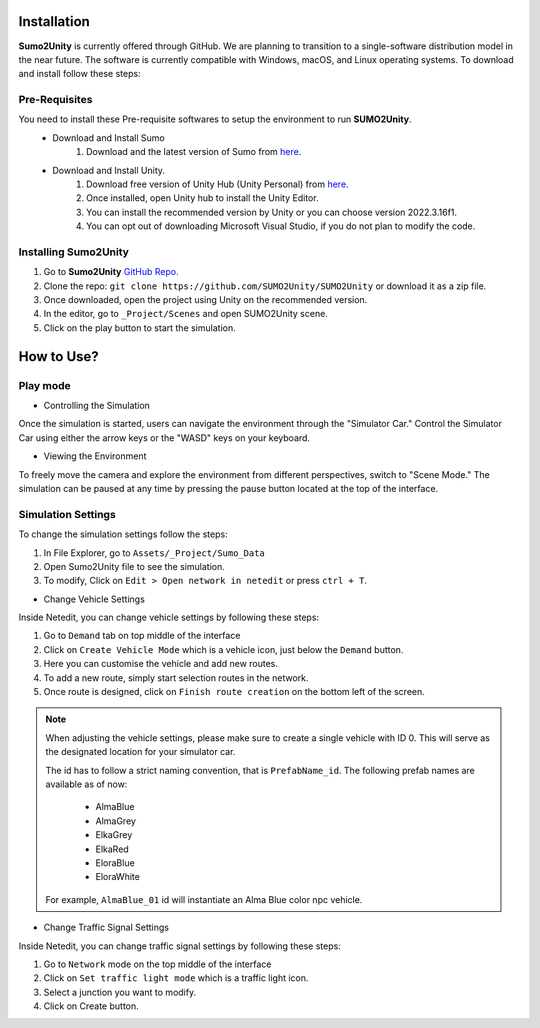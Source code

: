 .. _installation:

Installation
=====

**Sumo2Unity** is currently offered through GitHub. We are planning to transition to a 
single-software distribution model in the near future. The software is currently compatible with Windows, macOS, and Linux operating systems.
To download and install follow these steps:

Pre-Requisites
-------

You need to install these Pre-requisite softwares to setup the environment to run **SUMO2Unity**.
   * Download and Install Sumo
      #. Download and the latest version of Sumo from `here <https://eclipse.dev/sumo/>`_.
   * Download and Install Unity.
         #. Download free version of Unity Hub (Unity Personal) from `here <https://unity.com/download>`_.
         #. Once installed, open Unity hub to install the Unity Editor.
         #. You can install the recommended version by Unity or you can choose version 2022.3.16f1.
         #. You can opt out of downloading Microsoft Visual Studio, if you do not plan to modify the code.

Installing **Sumo2Unity**
-------
#. Go to **Sumo2Unity** `GitHub Repo <https://github.com/SUMO2Unity/SUMO2Unity>`_.
#. Clone the repo: ``git clone https://github.com/SUMO2Unity/SUMO2Unity`` or download it as a zip file.
#. Once downloaded, open the project using Unity on the recommended version.
#. In the editor, go to ``_Project/Scenes`` and open SUMO2Unity scene.
#. Click on the play button to start the simulation.


.. _How to Use:

How to Use?
===========

Play mode
----------

- Controlling the Simulation
Once the simulation is started, users can navigate the environment through the "Simulator Car." 
Control the Simulator Car using either the arrow keys or the "WASD" keys on your keyboard.

- Viewing the Environment
To freely move the camera and explore the environment from different perspectives, switch to "Scene Mode." 
The simulation can be paused at any time by pressing the pause button located at the top of the interface. 

Simulation Settings
-------------------

To change the simulation settings follow the steps:

#. In File Explorer, go to ``Assets/_Project/Sumo_Data``
#. Open Sumo2Unity file to see the simulation.
#. To modify, Click on ``Edit > Open network in netedit`` or press ``ctrl + T``.

- Change Vehicle Settings
Inside Netedit, you can change vehicle settings by following these steps:

#. Go to ``Demand`` tab on top middle of the interface
#. Click on ``Create Vehicle Mode`` which is a vehicle icon, just below the ``Demand`` button.
#. Here you can customise the vehicle and add new routes.
#. To add a new route, simply start selection routes in the network.
#. Once route is designed, click on ``Finish route creation`` on the bottom left of the screen.

.. note::

   When adjusting the vehicle settings, please make sure to create a single vehicle with ID 0. 
   This will serve as the designated location for your simulator car.

   The id has to follow a strict naming convention, that is ``PrefabName_id``.
   The following prefab names are available as of now:
      - AlmaBlue
      - AlmaGrey
      - ElkaGrey
      - ElkaRed
      - EloraBlue
      - EloraWhite

   For example, ``AlmaBlue_01`` id will instantiate an Alma Blue color npc vehicle.



- Change Traffic Signal Settings
Inside Netedit, you can change traffic signal settings by following these steps:

#. Go to ``Network`` mode on the top middle of the interface
#. Click on ``Set traffic light mode`` which is a traffic light icon.
#. Select a junction you want to modify.
#. Click on Create button.







